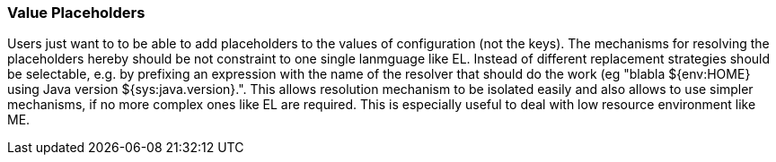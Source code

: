 === Value Placeholders

Users just want to to be able to add placeholders to the values of configuration (not the keys). The mechanisms for
resolving the placeholders hereby should be not constraint to one single lanmguage like EL. Instead of different
replacement strategies should be selectable, e.g. by prefixing an expression with the name of the resolver that
should do the work (eg +"blabla ${env:HOME} using Java version ${sys:java.version}."+.
This allows resolution mechanism to be isolated easily and also allows to use simpler mechanisms, if no more complex
ones like EL are required. This is especially useful to deal with low resource environment like ME.
